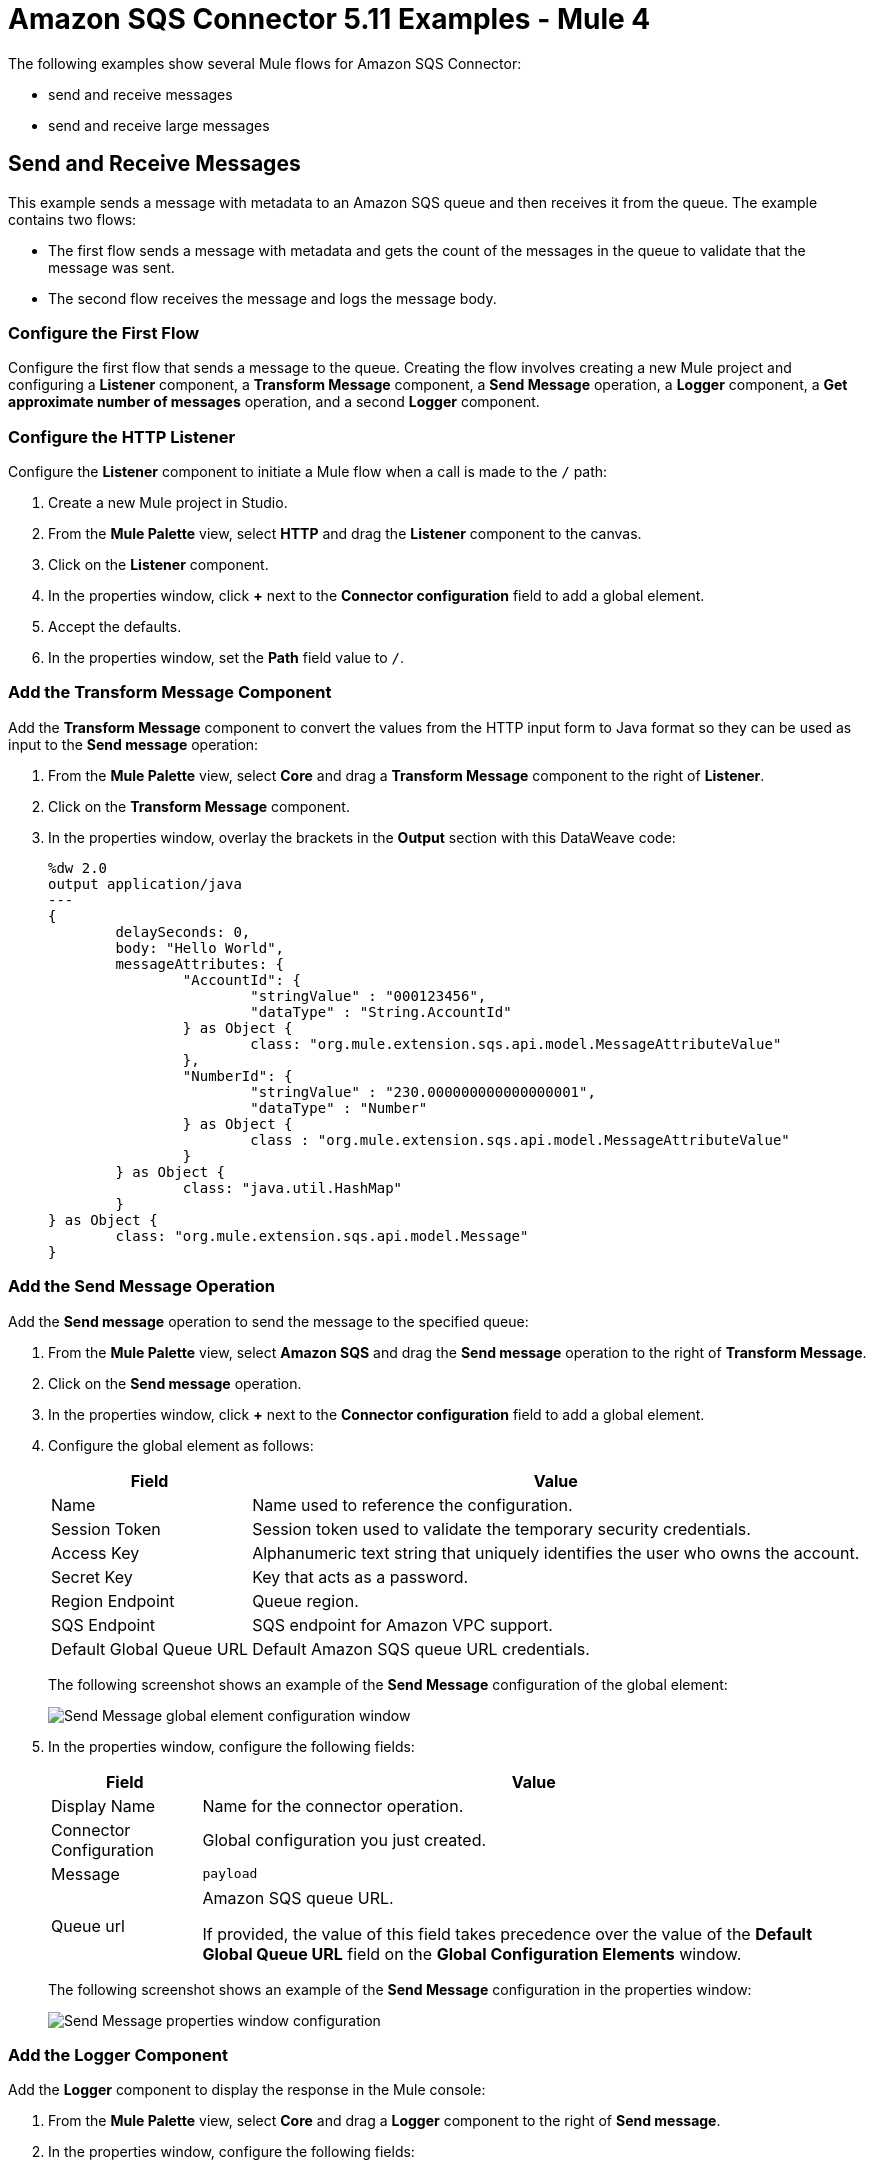 = Amazon SQS Connector 5.11 Examples - Mule 4
:page-aliases: connectors::amazon/amazon-sqs-connector-examples.adoc

The following examples show several Mule flows for Amazon SQS Connector:

* send and receive messages
* send and receive large messages

== Send and Receive Messages

This example sends a message with metadata to an Amazon SQS queue and then receives it from the queue. The example contains two flows:

* The first flow sends a message with metadata and gets the count of the messages in the queue to validate that the message was sent.
* The second flow receives the message and logs the message body.

// images of flows

=== Configure the First Flow

Configure the first flow that sends a message to the queue. Creating the flow involves creating a new Mule project and configuring a *Listener* component, a *Transform Message* component, a *Send Message* operation, a *Logger* component, a *Get approximate number of messages* operation, and a second *Logger* component.

=== Configure the HTTP Listener

Configure the *Listener* component to initiate a Mule flow when a call is made to the `/` path:

. Create a new Mule project in Studio.
. From the *Mule Palette* view, select *HTTP* and drag the *Listener* component to the canvas.
. Click on the *Listener* component.
. In the properties window, click *+* next to the *Connector configuration* field to add a global element.
. Accept the defaults.
. In the properties window, set the *Path* field value to `/`.

=== Add the Transform Message Component

Add the *Transform Message* component to convert the values from the HTTP input form to Java format so they can be used as input to the *Send message* operation:

. From the *Mule Palette* view, select *Core* and drag a *Transform Message* component to the right of *Listener*.
. Click on the *Transform Message* component.
. In the properties window, overlay the brackets in the *Output* section with this DataWeave code:
+
[source,dataweave,linenums]
----
%dw 2.0
output application/java
---
{
	delaySeconds: 0,
	body: "Hello World",
	messageAttributes: {
		"AccountId": {
			"stringValue" : "000123456",
			"dataType" : "String.AccountId"
		} as Object {
			class: "org.mule.extension.sqs.api.model.MessageAttributeValue"
		},
		"NumberId": {
			"stringValue" : "230.000000000000000001",
			"dataType" : "Number"
		} as Object {
			class : "org.mule.extension.sqs.api.model.MessageAttributeValue"
		}
	} as Object {
		class: "java.util.HashMap"
	}
} as Object {
	class: "org.mule.extension.sqs.api.model.Message"
}
----

=== Add the Send Message Operation

Add the *Send message* operation to send the message to the specified queue:

. From the *Mule Palette* view, select *Amazon SQS* and drag the *Send message* operation to the right of *Transform Message*.
. Click on the *Send message* operation.
. In the properties window, click *+* next to the *Connector configuration* field to add a global element.
. Configure the global element as follows:
+
[%header%autowidth.spread]
|===
|Field |Value
|Name |Name used to reference the configuration.
|Session Token |Session token used to validate the temporary security credentials.
|Access Key |Alphanumeric text string that uniquely identifies the user who owns the account.
|Secret Key |Key that acts as a password.
|Region Endpoint |Queue region.
|SQS Endpoint |SQS endpoint for Amazon VPC support.
|Default Global Queue URL |Default Amazon SQS queue URL credentials.
|===
+
The following screenshot shows an example of the *Send Message* configuration of the global element:
+
image::amazon-sqs-studio-global-config-new.png[Send Message global element configuration window]
+
. In the properties window, configure the following fields:
+
[%header%autowidth.spread]
|===
|Field |Value
|Display Name |Name for the connector operation.
|Connector Configuration |Global configuration you just created.
|Message |`payload`
|Queue url |Amazon SQS queue URL.

If provided, the value of this field takes precedence over the value of the *Default Global Queue URL* field on the *Global Configuration Elements* window.
|===
+
The following screenshot shows an example of the *Send Message* configuration in the properties window:
+
image::amazon-sqs-send-message.png[Send Message properties window configuration]

=== Add the Logger Component

Add the *Logger* component to display the response in the Mule console:

. From the *Mule Palette* view, select *Core* and drag a *Logger* component to the right of *Send message*.
. In the properties window, configure the following fields:
+
[%header%autowidth.spread]
|===
|Field |Value
|Display Name |Name for the logger, such as `Log Response`.
|Message |`+++Sent Message: `#[payload]`+++`
|Level |INFO (Default)
|===
+
The following screenshot shows an example of the *Logger* configuration in the properties window:
+
image::amazon-sqs-logger.png[Logger properties window configuration]

=== Add the Get Approximate Number of Messages Operation

Add the *Get approximate number of messages* operation to obtain the number of messages in the queue:

. From the *Mule Palette* view, select *Amazon SQS* and drag the *Get approximate number of messages* operation to the right of *Logger*.
+
. Configure the Amazon *Queue url*, for example:
+
image::amazon-sqs-get-message-count.png[Example value of the Amazon queue URL field]
+
. Configure the following fields:
* Display Name +
Name for the Logger component
* Message +
String or DataWeave expression that specifies the Mule log message
* Level +
Configures the logging level. The default is `INFO`.
+
The following image shows example values for the fields:
+
image::amazon-sqs-logger2.png[Log message count example configuration values]


== Create a Flow to Send a Message

To start the example, create a flow that sends a message to the queue. Creating the flow involves creating a new Mule project and configuring a Listener component, Transform message component, SQS Send Message operation, Logger component, SQS Get approximate number of messages operation, and a second Logger component.

. Create a new Mule project in Studio.
. In the Mule Palette view, search for *HTTP* and select the *Listener* operation:
+
image:amazon-sqs-select-listener.png[select-listener]
+
. Drag the *Listener* operation onto the canvas.
. In the *Listener* configuration, click *+* next to the *Connector configuration* field to add a global element.
. Accept the defaults.
. Set the *Path* field to `/`:
+
image::amazon-sqs-http-props.png[http-properties]

=== Add a Transform Message Component to Attach the Metadata

. In the Mule Palette view, search for *Transform Message*:
+
image::amazon-sqs-select-transform.png[select-transform]
+
. Drag the *Transform Message* component onto the canvas, to the right of the *Listener* component.
. In the *Transform Message* configuration, overlay the brackets in the *Output* section with this XML:
+
[source,dataweave,linenums]
----
{
	delaySeconds: 0,
	body: "Hello World",
	messageAttributes: {
		"AccountId": {
			"stringValue" : "000123456",
			"dataType" : "String.AccountId"
		} as Object {
			class: "org.mule.extension.sqs.api.model.MessageAttributeValue"
		},
		"NumberId": {
			"stringValue" : "230.000000000000000001",
			"dataType" : "Number"
		} as Object {
			class : "org.mule.extension.sqs.api.model.MessageAttributeValue"
		}
	} as Object {
		class: "java.util.HashMap"
	}
} as Object {
	class: "org.mule.extension.sqs.api.model.Message"
}
----
+
The following screenshot shows the XML as it appears in the *Output* section of Studio:
+
image::amazon-sqs-transform-message.png[transform-message]

=== Add and Configure the SQS Send Message Operation

. In the *Mule Palette* view, search for *SQS* and select the *Send message* operation:
+
image::amazon-sqs-select-send.png[select-send-message]
+
. Drag the *Send message* operation onto the canvas, to the right of the *Transform Message* component.
. In the *Send message* configuration, click *+* next to the *Connector configuration* field to add a global element.
. Configure the global element as follows:
+
[%header%autowidth.spread]
|===
|Field |Value
|Name |Name used to reference the configuration
|Session Token | Session token used to validate the temporary security credentials
|Access Key |Alphanumeric text string that uniquely identifies the user who owns the account
|Secret Key |Key that acts as a password
|Region Endpoint | Queue region
|SQS Endpoint | SQS endpoint for Amazon VPC support.
|Default Global Queue URL | Default Amazon SQS queue URL
 credentials
|===
+
For example:
+
image::amazon-sqs-studio-global-config-new.png[send-global-config]
+
. Select the *Configuration XML* tab to view the corresponding XML:
+
[source,xml,linenums]
----
<sqs:config name="Amazon_SQS_Configuration" doc:name="Amazon SQS Configuration" doc:id="a851a77e-7837-463a-a969-4436c29aed70" defaultQueueUrl="${sqs.queueUrl}">
	<sqs:basic-connection
         accessKey="${sqs.sessionToken}"
         secretKey="${sqs.queueARN}"
         sqsEndpoint="${sqs.endpoint}">
	</sqs:basic-connection>
</sqs:config>

----
+
. Configure the following fields in the properties window:
+
[%header%autowidth.spread]
|===
|Field |Value
|Display Name |Name for the connector operation
|Connector Configuration |Global configuration you just created
|Message |`payload`
|Queue url |Amazon SQS queue URL.

If provided, the value of this field takes precedence over the value of the *Default Global Queue URL* field on the *Global Configuration Elements* window.
|===
+
For example:
+
image::amazon-sqs-send-message.png[send-message]

=== Add a Logger Component to Display the Response in the Mule Console

. In the Mule Palette view, search for *Logger*.
. Drag the component onto the canvas, to the right of the *Send Message* component.
. Configure the following fields:
+
[%header%autowidth.spread]
|===
|Field |Value
|Display Name |Name for the logger, such as `Log Response`
|Message |`+++Sent Message: `#[payload]`+++`
|Level |INFO (Default)
|===
+
For example:
+
image::amazon-sqs-logger.png[logger]

=== Obtain the Number of Messages in the Queue

. In the Mule Palette view, search for *Amazon SQS*.
. Select the *Get approximate number of messages* operation and drag it onto the canvas, to the right of the *Logger* component.
+
. Configure the Amazon *Queue url*, for example:
+
image::amazon-sqs-get-message-count.png[Example value of the Amazon queue URL field]
+
. Configure the following fields:
* Display Name +
Name for the Logger component
* Message +
String or DataWeave expression that specifies the Mule log message
* Level +
Configures the logging level. The default is `INFO`.
+
The following image shows example values for the fields:
+
image::amazon-sqs-logger2.png[Log message count example configuration values]

== Create a Flow to Receive Messages

Finish this example by creating another flow to receive messages and log them before they are deleted from the queue.

. In the Mule Palette view, search for *SQS* and select the *Receive messages* operation:
+
image::amazon-sqs-select-receive.png[select-receive-messages]
+
. Drag the *Receive messages* operation onto the canvas.
. Configure the following fields in the properties window:
+
[%header%autowidth.spread]
|===
|Field |Value
|Display Name |Name for the connector operation
|Connector Configuration |Global configuration you created previously `Amazon_SQS_Configuration`. If you want to receive large messages use `Amazon_SQS_Large_Payload_Configuration`
|Number of Messages |10
|Queue url | Amazon SQS queue URL.

If provided, the value of this field takes precedence over the value of the *Default Global Queue URL* field on the *Global Configuration Elements* window.
|===
+
For example:
+
image::amazon-sqs-receive-message.png[receive-message]
+
. Add a Logger to display the message in the Mule Console.
+
. Configure the Logger with these field values:
+
[%header%autowidth.spread]
|===
|Field |Value
|Display Name |Name of your choice
|Message |`+++`#[payload]`+++`
|Level |INFO (Default)
|===

== Example Mule Application XML Code

Paste this code into your XML editor to quickly load the flow for this example use case into your Mule application. If needed, change the values to reflect your environment.

[source,xml,linenums]
----
<mule xmlns:sqs="http://www.mulesoft.org/schema/mule/sqs" xmlns:ee="http://www.mulesoft.org/schema/mule/ee/core"
	xmlns:http="http://www.mulesoft.org/schema/mule/http"
	xmlns="http://www.mulesoft.org/schema/mule/core" xmlns:doc="http://www.mulesoft.org/schema/mule/documentation" xmlns:xsi="http://www.w3.org/2001/XMLSchema-instance"
	xsi:schemaLocation="http://www.mulesoft.org/schema/mule/core http://www.mulesoft.org/schema/mule/core/current/mule.xsd
  http://www.mulesoft.org/schema/mule/http/current/mule-http.xsd
  http://www.mulesoft.org/schema/mule/ee/core
  http://www.mulesoft.org/schema/mule/ee/core/current/mule-ee.xsd
  http://www.mulesoft.org/schema/mule/sqs
	http://www.mulesoft.org/schema/mule/sqs/current/mule-sqs.xsd">
	<http:listener-config name="HTTP_Listener_config" doc:name="HTTP Listener config" >
		<http:listener-connection host="0.0.0.0" port="8081" />
	</http:listener-config>
	<sqs:config name="Amazon_SQS_Configuration" doc:name="Amazon SQS Configuration"
	defaultQueueUrl="${sqs.queueUrl}" >
		<sqs:basic-connection accessKey="${sqs.accessKey}" secretKey="$sqs.secretKey}" region="us-east-1" sqsEndpoint="${sqs.endpoint}"/>
	</sqs:config>
	<flow name="sqs-send-messageFlow" >
		<http:listener doc:name="Listener"
		config-ref="HTTP_Listener_config"
		path="/"/>
		<ee:transform doc:name="Transform Message" >
			<ee:message >
				<ee:set-payload ><![CDATA[%dw 2.0
output application/java
---
{
	delaySeconds: 0,
	body: "Hello World",
	messageAttributes: {
		"AccountId": {
			"stringValue" : "000123456",
			"dataType" : "String.AccountId"
		} as Object {
			class: "org.mule.extension.sqs.api.model.MessageAttributeValue"
		},
		"NumberId": {
			"stringValue" : "230.000000000000000001",
			"dataType" : "Number"
		} as Object {
			class : "org.mule.extension.sqs.api.model.MessageAttributeValue"
		}
	} as Object {
		class: "java.util.HashMap"
	}
} as Object {
	class: "org.mule.extension.sqs.api.model.Message"
}]]></ee:set-payload>
			</ee:message>
		</ee:transform>
		<sqs:send-message doc:name="Send message" configref="Amazon_SQS_Configuration"/>
		<logger level="INFO"
		doc:name="Log Response"
		message="payload"/>
		<sqs:get-approximate-number-of-messages
		doc:name="Get approximate number of messages"
		config-ref="Amazon_SQS_Configuration"
		queueUrl="${sqs.queueUrl}"/>
		<logger level="INFO" doc:name="Log Count"
		message="Sent Message: `#[payload]`"/>
	</flow>
	<flow name="sqs-receive-message-flow" >
		<sqs:receivemessages doc:name="Receive messages"
		config-ref="Amazon_SQS_Configuration"/>
		<logger level="INFO" doc:name="Log Receipt" />
	</flow>
</mule>
----

== See Also

* xref:connectors::introduction/introduction-to-anypoint-connectors.adoc[Introduction to Anypoint Connectors]
* https://help.mulesoft.com[MuleSoft Help Center]
